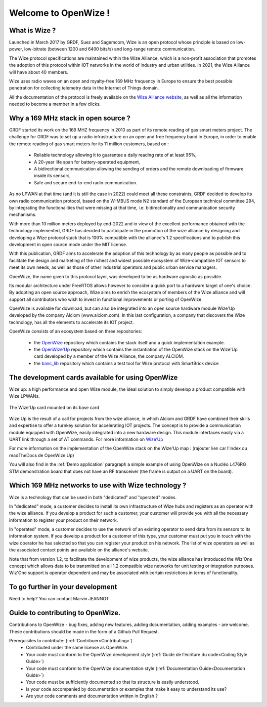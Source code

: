 .. *****************************************************************************

************************
Welcome to OpenWize !
************************

What is Wize ?
=================

Launched in March 2017 by GRDF, Suez and Sagemcom, Wize is an open protocol whose principle is based on low-power, low-bitrate (between 1200 and 6400 bits/s) and long-range remote communication.

The Wize protocol specifications are maintained within the Wize Alliance, which is a non-profit association that promotes the adoption of this protocol within IOT networks in the world of industry and urban utilities. In 2021, the Wize Alliance will have about 40 members.

Wize uses radio waves on an open and royalty-free 169 MHz frequency in Europe to ensure the best possible penetration for collecting telemetry data in the Internet of Things domain.

All the documentation of the protocol is freely available on the `Wize Alliance website <https:\\www.wize-alliance.com>`_, as well as all the information needed to become a member in a few clicks.

Why a 169 MHz stack in open source ?
==========================================

GRDF started its work on the 169 MHZ frequency in 2010 as part of its remote reading of gas smart meters project. The challenge for GRDF was to set up a radio infrastructure on an open and free frequency band in Europe, in order to enable the remote reading of gas smart meters for its 11 million customers, based on :

 * Reliable technology allowing it to guarantee a daily reading rate of at least 95%,
 * A 20-year life span for battery-operated equipment,
 * A bidirectional communication allowing the sending of orders and the remote downloading of firmware inside its sensors,
 * Safe and secure end-to-end radio communication.

As no LPWAN at that time (and it is still the case in 2022) could meet all these constraints, GRDF decided to develop its own radio communication protocol, based on the W-MBUS mode N2 standard of the European technical committee 294, by integrating the functionalities that were missing at that time, i.e. bidirectionality and communication security mechanisms.

With more than 10 million meters deployed by end-2022 and in view of the excellent performance obtained with the technology implemented, GRDF has decided to participate in the promotion of the wize alliance by designing and developing a Wize protocol stack that is 100% compatible with the alliance's 1.2 specifications and to publish this development in open source mode under the MIT license. 

With this publication, GRDF aims to accelerate the adoption of this technology by as many people as possible and to facilitate the design and marketing of the richest and widest possible ecosystem of Wize-compatible IOT sensors to meet its own needs, as well as those of other industrial operators and public urban service managers.

OpenWize, the name given to this protocol layer, was developed to be as hardware agnostic as possible.

Its modular architecture under FreeRTOS allows however to consider a quick port to a hardware target of one's choice. By adopting an open source approach, Wize aims to enrich the ecosystem of members of the Wize alliance and will support all contributors who wish to invest in functional improvements or porting of OpenWize.

OpenWize is available for download, but can also be integrated into an open source hardware module Wize'Up developed by the company Alciom (www.alciom.com). In this last configuration, a company that discovers the Wize technology, has all the elements to accelerate its IOT project.

OpenWize consists of an ecosystem based on three repositories:

 * the `OpenWize`_ repository which contains the stack itself and a quick implementation example.
 * the `OpenWize'Up`_ repository which contains the instantiation of the OpenWize stack on the Wize'Up card developed by a member of the Wize Alliance, the company ALCIOM.
 * the `banc_lib`_ repository which contains a test tool for Wize protocol with SmartBrick device



The development cards available for using OpenWize
==============================================================

Wize'up: a high performance and open Wize module, the ideal solution to simply develop a product compatible with Wize LPWANs.

.. . figure:: pics/wize-up_board.png
..   :align: center
  
..   La carte Wize'up


.. figure:: pics/wize-up_base-board.png
   :align: center

   The Wize'Up card mounted on its base card


Wize'Up is the result of a call for projects from the wize alliance, in which Alciom and GRDF have combined their skills and expertise to offer a turnkey solution for accelerating IOT projects. The concept is to provide a communication module equipped with OpenWize, easily integrated into a new hardware design. This module interfaces easily via a UART link through a set of AT commands. For more information on `Wize’Up <https://www.alciom.com/nos-métiers/produits/wizeup/>`_


For more information on the implementation of the OpenWize stack on the Wize'Up map : (rajouter lien car l'index du readTheDocs de OpenWize'Up)


You will also find in the :ref:`Demo application` paragraph a simple example of using OpenWize on a Nucléo L476RG STM demonstration board that does not have an RF transceiver (the frame is output on a UART on the board).


Which 169 MHz networks to use with Wize technology ?
=======================================================

Wize is a technology that can be used in both "dedicated" and "operated" modes.

In "dedicated" mode, a customer decides to install its own infrastructure of Wize hubs and registers as an operator with the wize alliance. If you develop a product for such a customer, your customer will provide you with all the necessary information to register your product on their network.

In "operated" mode, a customer decides to use the network of an existing operator to send data from its sensors to its information system. If you develop a product for a customer of this type, your customer must put you in touch with the wize operator he has selected so that you can register your product on his network. The list of wize operators as well as the associated contact points are available on the alliance's website.

Note that from version 1.2, to facilitate the development of wize products, the wize alliance has introduced the Wiz'One concept which allows data to be transmitted on all 1.2 compatible wize networks for unit testing or integration purposes. Wiz'One support is operator dependent and may be associated with certain restrictions in terms of functionality.


To go further in your development
=============================================


Need to help?
You can contact Marvin JEANNOT


Guide to contributing to OpenWize.
=================================

Contributions to OpenWize - bug fixes, adding new features, adding documentation, adding examples - are welcome. These contributions should be made in the form of a Github Pull Request.

Prerequisites to contribute: (:ref:`Contribuer<Contributing>`)
 * Contributed under the same license as OpenWize.
 * Your code must conform to the OpenWize development style (:ref:`Guide de l'écriture du code<Coding Style Guide>`)
 * Your code must conform to the OpenWize documentation style (:ref:`Documentation Guide<Documentation Guide>`)
 * Your code must be sufficiently documented so that its structure is easily understood.
 * Is your code accompanied by documentation or examples that make it easy to understand its use?
 * Are your code comments and documentation written in English ?


..
   User Guide to Writing Code
   --------------------------------
   TBD

   If you are unsure about any of these points, feel free to open an issue on the OpenWize repository to ask us your questions.

.. *****************************************************************************
.. references
.. _`STM32CubeIDE`: https://www.st.com/en/development-tools/stm32cubeide.html#get-software
.. _`Alciom` : https://www.alciom.com/en/home
.. _`Wize’Up`: https://www.alciom.com/en/our-trades/products/wizeup
.. _`OpenWize`: https://github.com/WizeEveryWhere/OpenWize
.. _`OpenWize'Up`: https://github.com/WizeEveryWhere/OpenWize-Up
.. _`banc_lib`: https://github.com/WizeEveryWhere/banc_lib
